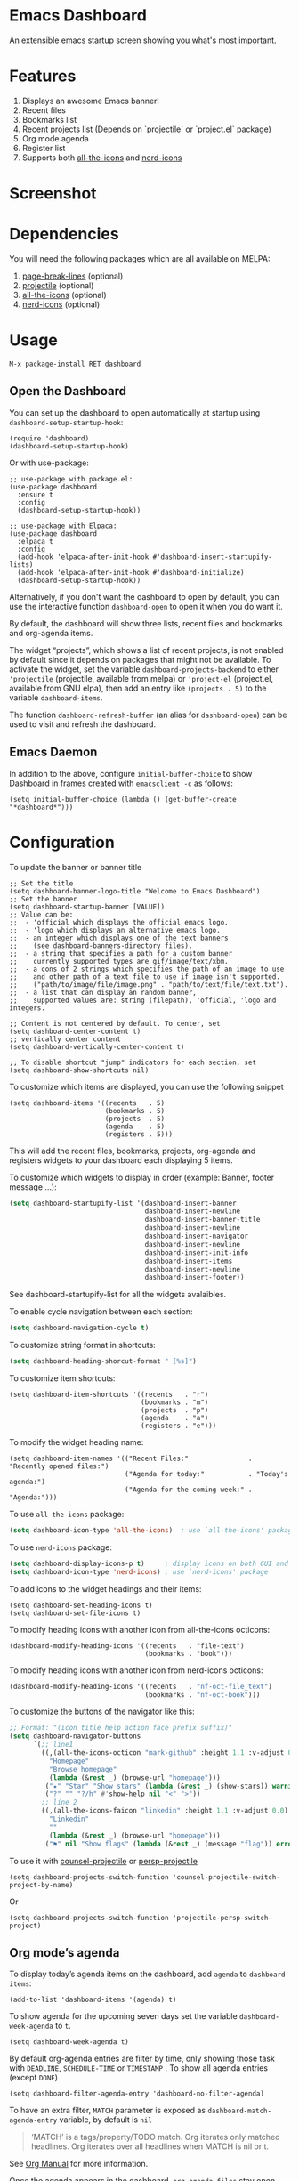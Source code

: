 [[https://www.gnu.org/licenses/gpl-3.0][https://img.shields.io/badge/License-GPL%20v3-blue.svg]]
[[https://jcs-emacs.github.io/jcs-elpa/#/dashboard][https://raw.githubusercontent.com/jcs-emacs/badges/master/elpa/v/dashboard.svg]]
[[https://melpa.org/#/dashboard][https://melpa.org/packages/dashboard-badge.svg]]
[[https://stable.melpa.org/#/dashboard][https://stable.melpa.org/packages/dashboard-badge.svg]]

* Emacs Dashboard

[[https://github.com/emacs-dashboard/emacs-dashboard/actions/workflows/test.yml][https://github.com/emacs-dashboard/emacs-dashboard/workflows/CI/badge.svg]]
[[https://github.com/emacs-dashboard/emacs-dashboard/actions/workflows/activate.yml][https://github.com/emacs-dashboard/emacs-dashboard/workflows/Activate/badge.svg]]

An extensible emacs startup screen showing you what's most important.

* Features
1. Displays an awesome Emacs banner!
2. Recent files
3. Bookmarks list
4. Recent projects list (Depends on `projectile` or `project.el` package)
5. Org mode agenda
6. Register list
7. Supports both [[https://github.com/domtronn/all-the-icons.el][all-the-icons]] and [[https://github.com/rainstormstudio/nerd-icons.el][nerd-icons]]

* Screenshot

[[./etc/screenshot.png]]

* Dependencies
You will need the following packages which are all available on MELPA:

1. [[https://github.com/purcell/page-break-lines][page-break-lines]] (optional)
2. [[https://github.com/bbatsov/projectile][projectile]] (optional)
3. [[https://github.com/domtronn/all-the-icons.el][all-the-icons]] (optional)
4. [[https://github.com/rainstormstudio/nerd-icons.el][nerd-icons]] (optional)

* Usage

#+BEGIN_SRC shell
  M-x package-install RET dashboard
#+END_SRC

** Open the Dashboard
You can set up the dashboard to open automatically at startup using =dashboard-setup-startup-hook=:
#+BEGIN_SRC elisp
  (require 'dashboard)
  (dashboard-setup-startup-hook)
#+END_SRC

Or with use-package:
#+BEGIN_SRC elisp
  ;; use-package with package.el:
  (use-package dashboard
    :ensure t
    :config
    (dashboard-setup-startup-hook))
#+END_SRC

#+BEGIN_SRC elisp
  ;; use-package with Elpaca:
  (use-package dashboard
    :elpaca t
    :config
    (add-hook 'elpaca-after-init-hook #'dashboard-insert-startupify-lists)
    (add-hook 'elpaca-after-init-hook #'dashboard-initialize)
    (dashboard-setup-startup-hook))
#+END_SRC

Alternatively, if you don't want the dashboard to open by default, you can use the interactive function =dashboard-open= to open it when you do want it.

By default, the dashboard will show three lists, recent files and bookmarks and org-agenda items.

The widget “projects”, which shows a list of recent projects, is not enabled
by default since it depends on packages that might not be available.  To
activate the widget, set the variable =dashboard-projects-backend= to either
='projectile= (projectile, available from melpa) or ='project-el= (project.el,
available from GNU elpa), then add an entry like
=(projects . 5)= to the variable =dashboard-items=.

The function =dashboard-refresh-buffer= (an alias for =dashboard-open=) can be used to visit and refresh the dashboard.

** Emacs Daemon

In addition to the above, configure =initial-buffer-choice= to show
Dashboard in frames created with =emacsclient -c= as follows:

#+BEGIN_SRC elisp
  (setq initial-buffer-choice (lambda () (get-buffer-create "*dashboard*")))
#+END_SRC

* Configuration

To update the banner or banner title

#+BEGIN_SRC elisp
  ;; Set the title
  (setq dashboard-banner-logo-title "Welcome to Emacs Dashboard")
  ;; Set the banner
  (setq dashboard-startup-banner [VALUE])
  ;; Value can be:
  ;;  - 'official which displays the official emacs logo.
  ;;  - 'logo which displays an alternative emacs logo.
  ;;  - an integer which displays one of the text banners
  ;;    (see dashboard-banners-directory files).
  ;;  - a string that specifies a path for a custom banner
  ;;    currently supported types are gif/image/text/xbm.
  ;;  - a cons of 2 strings which specifies the path of an image to use
  ;;    and other path of a text file to use if image isn't supported.
  ;;    ("path/to/image/file/image.png" . "path/to/text/file/text.txt").
  ;;  - a list that can display an random banner,
  ;;    supported values are: string (filepath), 'official, 'logo and integers.

  ;; Content is not centered by default. To center, set
  (setq dashboard-center-content t)
  ;; vertically center content
  (setq dashboard-vertically-center-content t)

  ;; To disable shortcut "jump" indicators for each section, set
  (setq dashboard-show-shortcuts nil)
#+END_SRC

To customize which items are displayed, you can use the following snippet
#+BEGIN_SRC elisp
  (setq dashboard-items '((recents   . 5)
                          (bookmarks . 5)
                          (projects  . 5)
                          (agenda    . 5)
                          (registers . 5)))
#+END_SRC
This will add the recent files, bookmarks, projects, org-agenda and registers widgets to your dashboard each displaying 5 items.

To customize which widgets to display in order (example: Banner, footer message ...):
#+begin_src emacs-lisp
  (setq dashboard-startupify-list '(dashboard-insert-banner
                                    dashboard-insert-newline
                                    dashboard-insert-banner-title
                                    dashboard-insert-newline
                                    dashboard-insert-navigator
                                    dashboard-insert-newline
                                    dashboard-insert-init-info
                                    dashboard-insert-items
                                    dashboard-insert-newline
                                    dashboard-insert-footer))
#+end_src
See dashboard-startupify-list for all the widgets avalaibles.

To enable cycle navigation between each section:
#+begin_src emacs-lisp
  (setq dashboard-navigation-cycle t)
#+end_src

To customize string format in shortcuts:
#+begin_src emacs-lisp
  (setq dashboard-heading-shorcut-format " [%s]")
#+end_src

To customize item shortcuts:
#+BEGIN_SRC elisp
  (setq dashboard-item-shortcuts '((recents   . "r")
                                   (bookmarks . "m")
                                   (projects  . "p")
                                   (agenda    . "a")
                                   (registers . "e")))
#+END_SRC

To modify the widget heading name:
#+BEGIN_SRC elisp
  (setq dashboard-item-names '(("Recent Files:"               . "Recently opened files:")
                               ("Agenda for today:"           . "Today's agenda:")
                               ("Agenda for the coming week:" . "Agenda:")))
#+END_SRC

To use ~all-the-icons~ package:
#+BEGIN_SRC emacs-lisp
  (setq dashboard-icon-type 'all-the-icons)  ; use `all-the-icons' package
#+END_SRC

To use ~nerd-icons~ package:
#+BEGIN_SRC emacs-lisp
  (setq dashboard-display-icons-p t)     ; display icons on both GUI and terminal
  (setq dashboard-icon-type 'nerd-icons) ; use `nerd-icons' package
#+END_SRC

To add icons to the widget headings and their items:
#+BEGIN_SRC elisp
  (setq dashboard-set-heading-icons t)
  (setq dashboard-set-file-icons t)
#+END_SRC

To modify heading icons with another icon from all-the-icons octicons:
#+BEGIN_SRC elisp
  (dashboard-modify-heading-icons '((recents   . "file-text")
                                    (bookmarks . "book")))
#+END_SRC

To modify heading icons with another icon from nerd-icons octicons:
#+BEGIN_SRC emacs-lisp
  (dashboard-modify-heading-icons '((recents   . "nf-oct-file_text")
                                    (bookmarks . "nf-oct-book")))
#+END_SRC

To customize the buttons of the navigator like this:
#+BEGIN_SRC emacs-lisp
  ;; Format: "(icon title help action face prefix suffix)"
  (setq dashboard-navigator-buttons
        `(;; line1
          ((,(all-the-icons-octicon "mark-github" :height 1.1 :v-adjust 0.0)
            "Homepage"
            "Browse homepage"
            (lambda (&rest _) (browse-url "homepage")))
           ("★" "Star" "Show stars" (lambda (&rest _) (show-stars)) warning)
           ("?" "" "?/h" #'show-help nil "<" ">"))
          ;; line 2
          ((,(all-the-icons-faicon "linkedin" :height 1.1 :v-adjust 0.0)
            "Linkedin"
            ""
            (lambda (&rest _) (browse-url "homepage")))
           ("⚑" nil "Show flags" (lambda (&rest _) (message "flag")) error))))
#+END_SRC

To use it with [[https://github.com/ericdanan/counsel-projectile][counsel-projectile]] or [[https://github.com/bbatsov/persp-projectile][persp-projectile]]

#+begin_src elisp
  (setq dashboard-projects-switch-function 'counsel-projectile-switch-project-by-name)
#+end_src

Or

#+begin_src elisp
  (setq dashboard-projects-switch-function 'projectile-persp-switch-project)
#+end_src

** Org mode’s agenda

To display today’s agenda items on the dashboard, add ~agenda~ to ~dashboard-items~:

#+BEGIN_SRC elisp
  (add-to-list 'dashboard-items '(agenda) t)
#+END_SRC

To show agenda for the upcoming seven days set the variable ~dashboard-week-agenda~ to ~t~.
#+BEGIN_SRC elisp
  (setq dashboard-week-agenda t)
#+END_SRC

By default org-agenda entries are filter by time, only showing those
task with ~DEADLINE~, ~SCHEDULE-TIME~ or ~TIMESTAMP~ . To show all agenda entries
(except ~DONE~)

#+begin_src elisp
  (setq dashboard-filter-agenda-entry 'dashboard-no-filter-agenda)
#+end_src

To have an extra filter, ~MATCH~ parameter is exposed as
~dashboard-match-agenda-entry~ variable, by default is ~nil~
#+begin_quote
‘MATCH’ is a tags/property/TODO match. Org iterates only matched
headlines. Org iterates over all headlines when MATCH is nil or t.
#+end_quote

See [[https://orgmode.org/manual/Using-the-Mapping-API.html][Org Manual]] for more information.

Once the agenda appears in the dashboard, ~org-agenda-files~ stay
open. With ~(setq dashboard-agenda-release-buffers t)~ the org files
are close. Note that this could slow down the dashboard buffer refreshment.

*** Agenda sort

Agenda is now sorted with ~dashboard-agenda-sort-strategy~ following
the idea of [[https://orgmode.org/worg/doc.html#org-agenda-sorting-strategy][org-agenda-sorting-strategy]]. Suported strategies are
~priority-up~, ~priority-down~, ~time-up~, ~time-down~, ~todo-state-up~ and ~todo-state-down~

*** Agenda format

To personalize the aspect of each entry, there is
~dashboard-agenda-prefix-format~ which initial value is
~" %i %-12:c %-10s "~ where ~%i~ is the icon category of the item (see
[[https://orgmode.org/worg/doc.html#org-agenda-category-icon-alist][org-agenda-category-icon-alist]]), ~%-12:c~ gives the category a 12
chars wide field and append a colon to the category. A similar padding
but for a 10 wide field is ~%-10s~ that is for the scheduling or
deadline information. For more information see [[https://orgmode.org/worg/doc.html#org-agenda-prefix-format][org-agenda-prefix-format]].

Deadline or Scheduling time will be formatted using
~dashboard-agenda-time-string-format~ and the keywords (TODO, DONE)
respect [[https://orgmode.org/worg/doc.html#org-agenda-todo-keyword-format][org-agenda-todo-keyword-format]].

*** Agenda tags

To customize the tags format there is a variable
~dashboard-agenda-tags-format~. This variable could be any function that
receives the tags directly from ~org-get-tags~. By default
~dashboard-agenda-tags-format~ is set to ~identity~. To hide the
tags set the variable to ~ignore~: ~(setq dashboard-agenda-tags-format 'ignore)~
or to ~nil~.

** Faces

It is possible to customize Dashboard's appearance using the following faces:

- ~dashboard-banner-logo-title~ ::
  Highlights the banner title.
- ~dashboard-text-banner~ ::
  Highlights text banners.
- ~dashboard-heading~ ::
  Highlights widget headings.
- ~dashboard-items-face~ ::
  Highlights widget items.

* Shortcuts

You can use any of the following shortcuts inside Dashboard

|----------------------------+------------------|
| Shortcut                   | Function         |
|----------------------------+------------------|
| Tab Or C-i                 | Next Item        |
| Shift-Tab                  | Previous Item    |
| Return / Mouse Click / C-m | Open             |
| r                          | Recent files     |
| m                          | Bookmarks        |
| p                          | Projects         |
| a                          | Org-Mode Agenda  |
| e                          | Registers        |
| g                          | Refresh contents |
| {                          | Previous section |
| }                          | Next section     |
|----------------------------+------------------|

* Wish List
1. [X] Center content
2. [X] More banner options
3. [X] Customizing the list of widgets to display
4. [X] Integrate Org-mode's agenda
5. [ ] Listing Perspectives

* Contributions

To contribute your changes to this package, please do the following:

1. Fork the repo
2. Clone a local copy
3. Make your changes
4. Push and create your PR

When working on this package, it's typical to uninstall dashboard,
develop your changes and then install this as "development version".

This is accomplished with the following steps:

#+BEGIN_SRC shell
  # In emacs:
  M-x package-delete dashboard-<version> RET
#+END_SRC

#+BEGIN_SRC shell
  make package
  make install
#+END_SRC

** Prerequisites

* [[https://github.com/emacs-eask/cli][Eask]]
